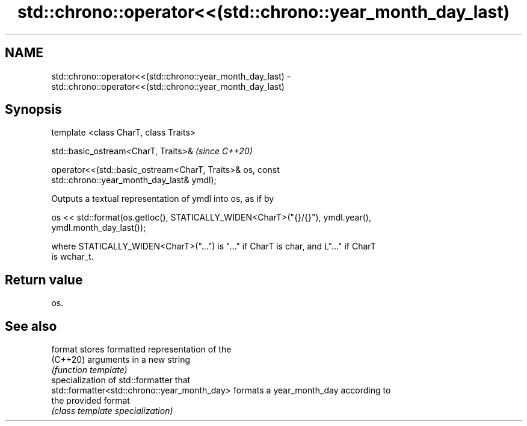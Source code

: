 .TH std::chrono::operator<<(std::chrono::year_month_day_last) 3 "2021.11.17" "http://cppreference.com" "C++ Standard Libary"
.SH NAME
std::chrono::operator<<(std::chrono::year_month_day_last) \- std::chrono::operator<<(std::chrono::year_month_day_last)

.SH Synopsis
   template <class CharT, class Traits>

   std::basic_ostream<CharT, Traits>&                                     \fI(since C++20)\fP

   operator<<(std::basic_ostream<CharT, Traits>& os, const
   std::chrono::year_month_day_last& ymdl);

   Outputs a textual representation of ymdl into os, as if by

   os << std::format(os.getloc(), STATICALLY_WIDEN<CharT>("{}/{}"), ymdl.year(),
   ymdl.month_day_last());

   where STATICALLY_WIDEN<CharT>("...") is "..." if CharT is char, and L"..." if CharT
   is wchar_t.

.SH Return value

   os.

.SH See also

   format                                      stores formatted representation of the
   (C++20)                                     arguments in a new string
                                               \fI(function template)\fP
                                               specialization of std::formatter that
   std::formatter<std::chrono::year_month_day> formats a year_month_day according to
                                               the provided format
                                               \fI(class template specialization)\fP

